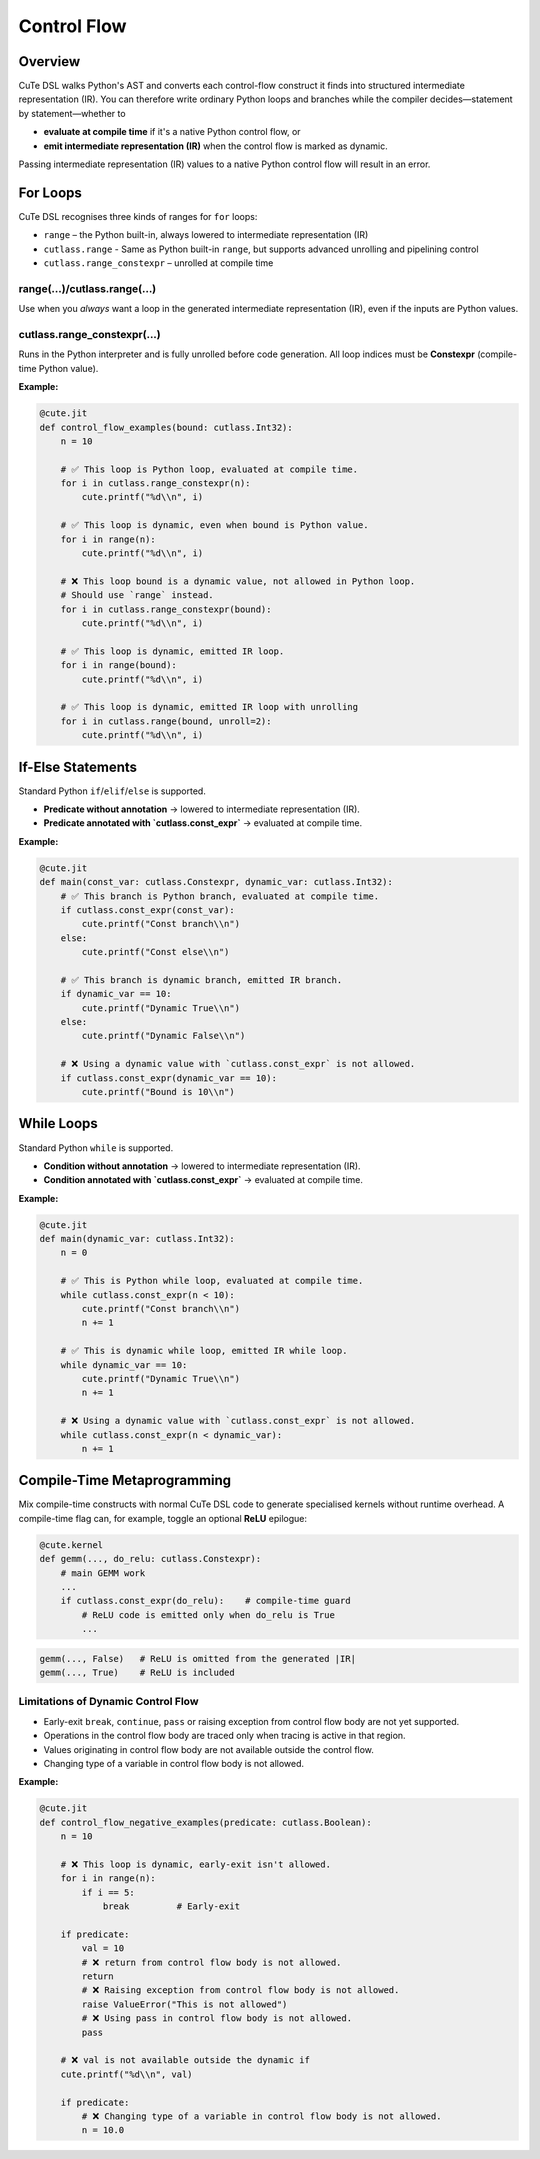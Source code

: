 .. _dsl_control_flow:
.. |DC|        replace:: dynamic compilation
.. |IR|        replace:: intermediate representation (IR)
.. |DSL|       replace:: CuTe DSL
.. |Constexpr| replace:: **Constexpr** (compile-time Python value)

Control Flow
==================


Overview
--------
|DSL| walks Python's AST and converts each control-flow construct it finds into
structured |IR|.  You can therefore write ordinary Python loops and branches
while the compiler decides—statement by statement—whether to

* **evaluate at compile time** if it's a native Python control flow, or
* **emit intermediate representation (IR)** when the control flow is marked as dynamic.

Passing |IR| values to a native Python control flow will result in an error.


For Loops
---------
|DSL| recognises three kinds of ranges for ``for`` loops:

* ``range`` – the Python built-in, always lowered to |IR|
* ``cutlass.range`` - Same as Python built-in ``range``, but supports advanced unrolling and pipelining control
* ``cutlass.range_constexpr`` – unrolled at compile time


range(...)/cutlass.range(...)
~~~~~~~~~~~~~~~~~~~~~~~~~~~~~~~~
Use when you *always* want a loop in the generated |IR|, even if the inputs
are Python values.

cutlass.range_constexpr(...)
~~~~~~~~~~~~~~~~~~~~~~~~~~~~~~~~
Runs in the Python interpreter and is fully unrolled before code generation.
All loop indices must be |Constexpr|.


**Example:**

.. code-block:: python

    @cute.jit
    def control_flow_examples(bound: cutlass.Int32):
        n = 10

        # ✅ This loop is Python loop, evaluated at compile time.
        for i in cutlass.range_constexpr(n):
            cute.printf("%d\\n", i)

        # ✅ This loop is dynamic, even when bound is Python value.
        for i in range(n):
            cute.printf("%d\\n", i)

        # ❌ This loop bound is a dynamic value, not allowed in Python loop.
        # Should use `range` instead.
        for i in cutlass.range_constexpr(bound):
            cute.printf("%d\\n", i)

        # ✅ This loop is dynamic, emitted IR loop.
        for i in range(bound):
            cute.printf("%d\\n", i)

        # ✅ This loop is dynamic, emitted IR loop with unrolling
        for i in cutlass.range(bound, unroll=2):
            cute.printf("%d\\n", i)


If-Else Statements
------------------

Standard Python ``if``/``elif``/``else`` is supported.

* **Predicate without annotation** → lowered to |IR|.
* **Predicate annotated with `cutlass.const_expr`** → evaluated at compile time.

**Example:**

.. code-block:: python

    @cute.jit
    def main(const_var: cutlass.Constexpr, dynamic_var: cutlass.Int32):
        # ✅ This branch is Python branch, evaluated at compile time.
        if cutlass.const_expr(const_var):
            cute.printf("Const branch\\n")
        else:
            cute.printf("Const else\\n")

        # ✅ This branch is dynamic branch, emitted IR branch.
        if dynamic_var == 10:
            cute.printf("Dynamic True\\n")
        else:
            cute.printf("Dynamic False\\n")

        # ❌ Using a dynamic value with `cutlass.const_expr` is not allowed.
        if cutlass.const_expr(dynamic_var == 10):
            cute.printf("Bound is 10\\n")


While Loops
-----------

Standard Python ``while`` is supported.

* **Condition without annotation** → lowered to |IR|.
* **Condition annotated with `cutlass.const_expr`** → evaluated at compile time.

**Example:**

.. code-block:: python

    @cute.jit
    def main(dynamic_var: cutlass.Int32):
        n = 0

        # ✅ This is Python while loop, evaluated at compile time.
        while cutlass.const_expr(n < 10):
            cute.printf("Const branch\\n")
            n += 1

        # ✅ This is dynamic while loop, emitted IR while loop.
        while dynamic_var == 10:
            cute.printf("Dynamic True\\n")
            n += 1

        # ❌ Using a dynamic value with `cutlass.const_expr` is not allowed.
        while cutlass.const_expr(n < dynamic_var):
            n += 1


Compile-Time Metaprogramming
----------------------------

Mix compile-time constructs with normal |DSL| code to generate specialised
kernels without runtime overhead.  A compile-time flag can, for example, toggle
an optional **ReLU** epilogue:

.. code-block:: python

   @cute.kernel
   def gemm(..., do_relu: cutlass.Constexpr):
       # main GEMM work
       ...
       if cutlass.const_expr(do_relu):    # compile-time guard
           # ReLU code is emitted only when do_relu is True
           ...

.. code-block:: text

   gemm(..., False)   # ReLU is omitted from the generated |IR|
   gemm(..., True)    # ReLU is included


Limitations of Dynamic Control Flow
~~~~~~~~~~~~~~~~~~~~~~~~~~~~~~~~~~~

* Early-exit ``break``, ``continue``, ``pass`` or raising exception from
  control flow body are not yet supported.
* Operations in the control flow body are traced only when tracing is active in
  that region.
* Values originating in control flow body are not available outside the control
  flow.
* Changing type of a variable in control flow body is not allowed.

**Example:**

.. code-block:: python

    @cute.jit
    def control_flow_negative_examples(predicate: cutlass.Boolean):
        n = 10

        # ❌ This loop is dynamic, early-exit isn't allowed.
        for i in range(n):
            if i == 5:
                break         # Early-exit

        if predicate:
            val = 10
            # ❌ return from control flow body is not allowed.
            return
            # ❌ Raising exception from control flow body is not allowed.
            raise ValueError("This is not allowed")
            # ❌ Using pass in control flow body is not allowed.
            pass

        # ❌ val is not available outside the dynamic if
        cute.printf("%d\\n", val)

        if predicate:
            # ❌ Changing type of a variable in control flow body is not allowed.
            n = 10.0


